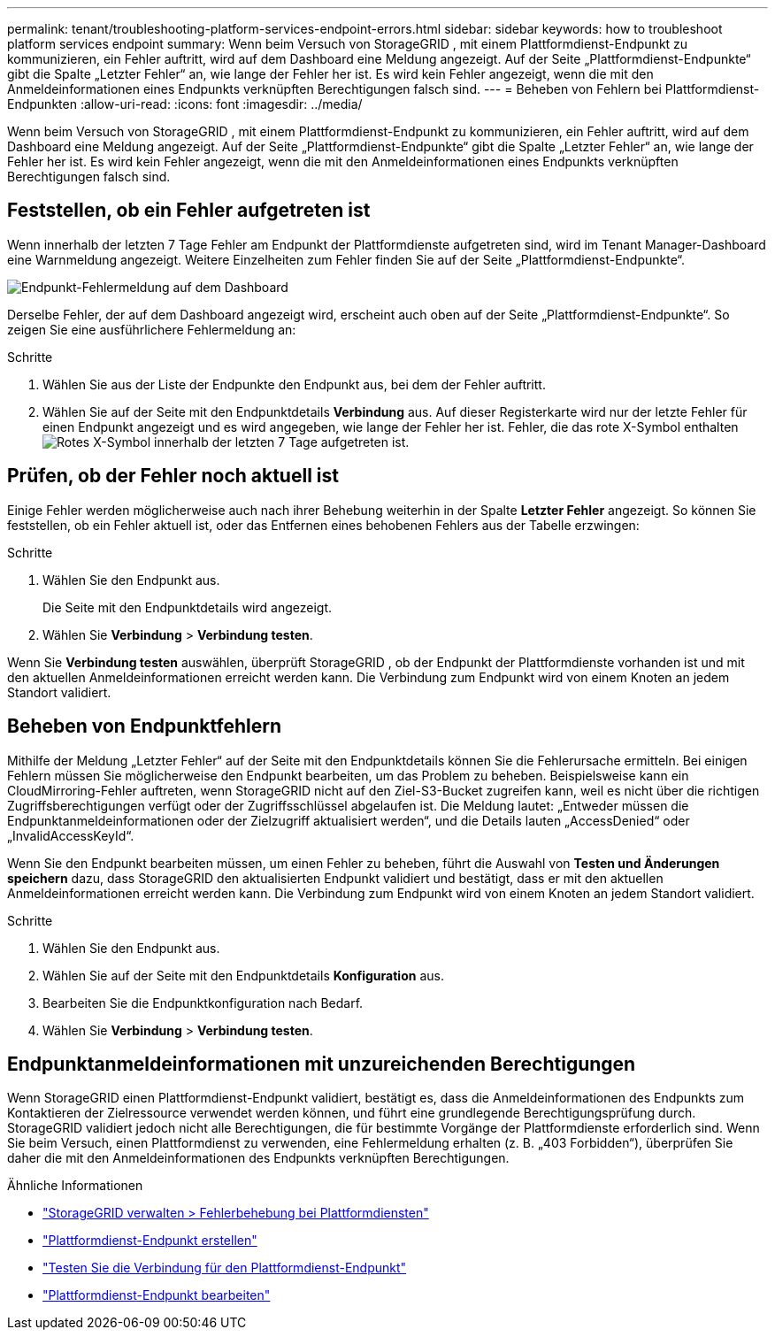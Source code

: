 ---
permalink: tenant/troubleshooting-platform-services-endpoint-errors.html 
sidebar: sidebar 
keywords: how to troubleshoot platform services endpoint 
summary: Wenn beim Versuch von StorageGRID , mit einem Plattformdienst-Endpunkt zu kommunizieren, ein Fehler auftritt, wird auf dem Dashboard eine Meldung angezeigt.  Auf der Seite „Plattformdienst-Endpunkte“ gibt die Spalte „Letzter Fehler“ an, wie lange der Fehler her ist.  Es wird kein Fehler angezeigt, wenn die mit den Anmeldeinformationen eines Endpunkts verknüpften Berechtigungen falsch sind. 
---
= Beheben von Fehlern bei Plattformdienst-Endpunkten
:allow-uri-read: 
:icons: font
:imagesdir: ../media/


[role="lead"]
Wenn beim Versuch von StorageGRID , mit einem Plattformdienst-Endpunkt zu kommunizieren, ein Fehler auftritt, wird auf dem Dashboard eine Meldung angezeigt.  Auf der Seite „Plattformdienst-Endpunkte“ gibt die Spalte „Letzter Fehler“ an, wie lange der Fehler her ist.  Es wird kein Fehler angezeigt, wenn die mit den Anmeldeinformationen eines Endpunkts verknüpften Berechtigungen falsch sind.



== Feststellen, ob ein Fehler aufgetreten ist

Wenn innerhalb der letzten 7 Tage Fehler am Endpunkt der Plattformdienste aufgetreten sind, wird im Tenant Manager-Dashboard eine Warnmeldung angezeigt.  Weitere Einzelheiten zum Fehler finden Sie auf der Seite „Plattformdienst-Endpunkte“.

image::../media/tenant_dashboard_endpoint_error.png[Endpunkt-Fehlermeldung auf dem Dashboard]

Derselbe Fehler, der auf dem Dashboard angezeigt wird, erscheint auch oben auf der Seite „Plattformdienst-Endpunkte“.  So zeigen Sie eine ausführlichere Fehlermeldung an:

.Schritte
. Wählen Sie aus der Liste der Endpunkte den Endpunkt aus, bei dem der Fehler auftritt.
. Wählen Sie auf der Seite mit den Endpunktdetails *Verbindung* aus.  Auf dieser Registerkarte wird nur der letzte Fehler für einen Endpunkt angezeigt und es wird angegeben, wie lange der Fehler her ist.  Fehler, die das rote X-Symbol enthaltenimage:../media/icon_alert_red_critical.png["Rotes X-Symbol"] innerhalb der letzten 7 Tage aufgetreten ist.




== Prüfen, ob der Fehler noch aktuell ist

Einige Fehler werden möglicherweise auch nach ihrer Behebung weiterhin in der Spalte *Letzter Fehler* angezeigt.  So können Sie feststellen, ob ein Fehler aktuell ist, oder das Entfernen eines behobenen Fehlers aus der Tabelle erzwingen:

.Schritte
. Wählen Sie den Endpunkt aus.
+
Die Seite mit den Endpunktdetails wird angezeigt.

. Wählen Sie *Verbindung* > *Verbindung testen*.


Wenn Sie *Verbindung testen* auswählen, überprüft StorageGRID , ob der Endpunkt der Plattformdienste vorhanden ist und mit den aktuellen Anmeldeinformationen erreicht werden kann.  Die Verbindung zum Endpunkt wird von einem Knoten an jedem Standort validiert.



== Beheben von Endpunktfehlern

Mithilfe der Meldung „Letzter Fehler“ auf der Seite mit den Endpunktdetails können Sie die Fehlerursache ermitteln.  Bei einigen Fehlern müssen Sie möglicherweise den Endpunkt bearbeiten, um das Problem zu beheben.  Beispielsweise kann ein CloudMirroring-Fehler auftreten, wenn StorageGRID nicht auf den Ziel-S3-Bucket zugreifen kann, weil es nicht über die richtigen Zugriffsberechtigungen verfügt oder der Zugriffsschlüssel abgelaufen ist.  Die Meldung lautet: „Entweder müssen die Endpunktanmeldeinformationen oder der Zielzugriff aktualisiert werden“, und die Details lauten „AccessDenied“ oder „InvalidAccessKeyId“.

Wenn Sie den Endpunkt bearbeiten müssen, um einen Fehler zu beheben, führt die Auswahl von *Testen und Änderungen speichern* dazu, dass StorageGRID den aktualisierten Endpunkt validiert und bestätigt, dass er mit den aktuellen Anmeldeinformationen erreicht werden kann.  Die Verbindung zum Endpunkt wird von einem Knoten an jedem Standort validiert.

.Schritte
. Wählen Sie den Endpunkt aus.
. Wählen Sie auf der Seite mit den Endpunktdetails *Konfiguration* aus.
. Bearbeiten Sie die Endpunktkonfiguration nach Bedarf.
. Wählen Sie *Verbindung* > *Verbindung testen*.




== Endpunktanmeldeinformationen mit unzureichenden Berechtigungen

Wenn StorageGRID einen Plattformdienst-Endpunkt validiert, bestätigt es, dass die Anmeldeinformationen des Endpunkts zum Kontaktieren der Zielressource verwendet werden können, und führt eine grundlegende Berechtigungsprüfung durch.  StorageGRID validiert jedoch nicht alle Berechtigungen, die für bestimmte Vorgänge der Plattformdienste erforderlich sind.  Wenn Sie beim Versuch, einen Plattformdienst zu verwenden, eine Fehlermeldung erhalten (z. B. „403 Forbidden“), überprüfen Sie daher die mit den Anmeldeinformationen des Endpunkts verknüpften Berechtigungen.

.Ähnliche Informationen
* link:../admin/troubleshooting-platform-services.html["StorageGRID verwalten > Fehlerbehebung bei Plattformdiensten"]
* link:creating-platform-services-endpoint.html["Plattformdienst-Endpunkt erstellen"]
* link:testing-connection-for-platform-services-endpoint.html["Testen Sie die Verbindung für den Plattformdienst-Endpunkt"]
* link:editing-platform-services-endpoint.html["Plattformdienst-Endpunkt bearbeiten"]

